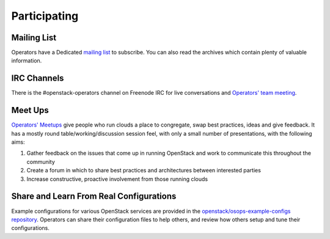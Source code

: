 #############
Participating
#############

Mailing List
=============
Operators have a Dedicated `mailing list
<http://lists.openstack.org/cgi-bin/mailman/listinfo/openstack-operators>`_
to subscribe. You can also read the archives which contain plenty
of valuable information.

IRC Channels
============
There is the #openstack-operators channel on Freenode IRC for live
conversations and `Operators' team meeting
<http://eavesdrop.openstack.org/#OpenStack_OSOps_Team>`_.

Meet Ups
========
`Operators' Meetups <https://wiki.openstack.org/wiki/Operations/Meetups>`_ give
people who run clouds a place to congregate, swap best practices, ideas and
give feedback. It has a mostly round table/working/discussion session feel,
with only a small number of presentations, with the following aims:

1. Gather feedback on the issues that come up in running OpenStack and work to
   communicate this throughout the community
2. Create a forum in which to share best practices and architectures between
   interested parties
3. Increase constructive, proactive involvement from those running clouds

Share and Learn From Real Configurations
========================================
Example configurations for various OpenStack services are provided in the `openstack/osops-example-configs
repository
<http://git.openstack.org/cgit/openstack/osops-example-configs/tree/README.md>`_.
Operators can share their configuration files to help others, and review how
others setup and tune their configurations.
